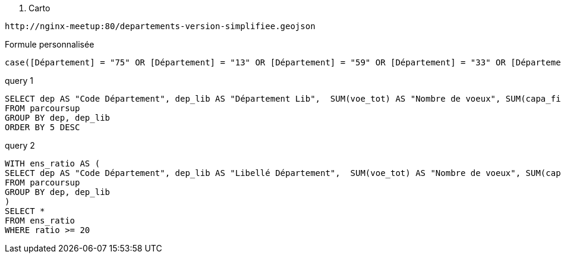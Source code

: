 
. Carto
[source,shell]
----
http://nginx-meetup:80/departements-version-simplifiee.geojson
----

.Formule personnalisée
[source,sql]
----
case([Département] = "75" OR [Département] = "13" OR [Département] = "59" OR [Département] = "33" OR [Département] = "69", "Prio", "Others")
----

.query 1
[source,sql]
----
SELECT dep AS "Code Département", dep_lib AS "Département Lib",  SUM(voe_tot) AS "Nombre de voeux", SUM(capa_fin) AS "Cacapité", SUM(voe_tot)/SUM(capa_fin) AS "Ratio"
FROM parcoursup
GROUP BY dep, dep_lib
ORDER BY 5 DESC
----

.query 2
[source,sql]
----
WITH ens_ratio AS (
SELECT dep AS "Code Département", dep_lib AS "Libellé Département",  SUM(voe_tot) AS "Nombre de voeux", SUM(capa_fin) AS "Cacapité", SUM(voe_tot)/SUM(capa_fin) AS "ratio"
FROM parcoursup
GROUP BY dep, dep_lib
)
SELECT *
FROM ens_ratio
WHERE ratio >= 20
----